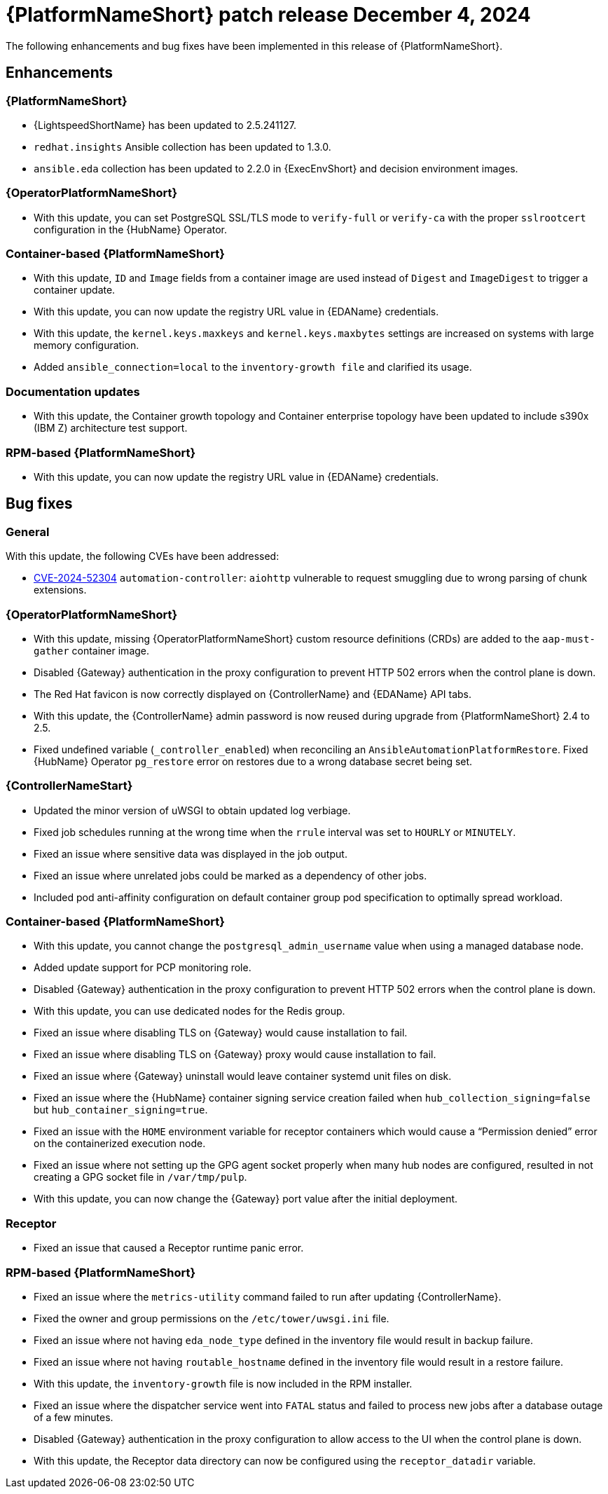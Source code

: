 [[aap-25-5-4-dec]]

= {PlatformNameShort} patch release December 4, 2024

The following enhancements and bug fixes have been implemented in this release of {PlatformNameShort}.

== Enhancements

=== {PlatformNameShort}

* {LightspeedShortName} has been updated to 2.5.241127.

* `redhat.insights` Ansible collection has been updated to 1.3.0. 

* `ansible.eda` collection has been updated to 2.2.0 in {ExecEnvShort} and decision environment images. 

=== {OperatorPlatformNameShort}

* With this update, you can set PostgreSQL SSL/TLS mode to `verify-full` or `verify-ca` with the proper `sslrootcert` configuration in the {HubName} Operator.

=== Container-based {PlatformNameShort}

* With this update, `ID` and `Image` fields from a container image are used instead of `Digest` and `ImageDigest` to trigger a container update. 

* With this update, you can now update the registry URL value in {EDAName} credentials. 

* With this update, the `kernel.keys.maxkeys` and `kernel.keys.maxbytes` settings are increased on systems with large memory configuration. 

* Added `ansible_connection=local` to the `inventory-growth file` and clarified its usage. 

=== Documentation updates

* With this update, the Container growth topology and Container enterprise topology have been updated to include s390x (IBM Z) architecture test support. 

=== RPM-based {PlatformNameShort}

* With this update, you can now update the registry URL value in {EDAName} credentials.

== Bug fixes

=== General

With this update, the following CVEs have been addressed:

* link:https://access.redhat.com/security/cve/CVE-2024-52304[CVE-2024-52304] `automation-controller`: `aiohttp` vulnerable to request smuggling due to wrong parsing of chunk extensions.

=== {OperatorPlatformNameShort}

* With this update, missing {OperatorPlatformNameShort} custom resource definitions (CRDs) are added to the `aap-must-gather` container image.

* Disabled {Gateway} authentication in the proxy configuration to prevent HTTP 502 errors when the control plane is down.

* The Red Hat favicon is now correctly displayed on {ControllerName} and {EDAName} API tabs. 

* With this update, the {ControllerName} admin password is now reused during upgrade from {PlatformNameShort} 2.4 to 2.5. 

* Fixed undefined variable (`_controller_enabled`) when reconciling an `AnsibleAutomationPlatformRestore`. Fixed {HubName} Operator `pg_restore` error on restores due to a wrong database secret being set. 

=== {ControllerNameStart}

* Updated the minor version of uWSGI to obtain updated log verbiage.

* Fixed job schedules running at the wrong time when the `rrule` interval was set to `HOURLY` or `MINUTELY`.

* Fixed an issue where sensitive data was displayed in the job output. 

* Fixed an issue where unrelated jobs could be marked as a dependency of other jobs. 

* Included pod anti-affinity configuration on default container group pod specification to optimally spread workload. 

=== Container-based {PlatformNameShort}

* With this update, you cannot change the `postgresql_admin_username` value when using a managed database node.

* Added update support for PCP monitoring role. 

* Disabled {Gateway} authentication in the proxy configuration to prevent HTTP 502 errors when the control plane is down. 

* With this update, you can use dedicated nodes for the Redis group. 

* Fixed an issue where disabling TLS on {Gateway} would cause installation to fail. 

* Fixed an issue where disabling TLS on {Gateway} proxy would cause installation to fail. 

* Fixed an issue where {Gateway} uninstall would leave container systemd unit files on disk.

* Fixed an issue where the {HubName} container signing service creation failed when `hub_collection_signing=false` but `hub_container_signing=true`. 

* Fixed an issue with the `HOME` environment variable for receptor containers which would cause a “Permission denied” error on the containerized execution node. 

* Fixed an issue where not setting up the GPG agent socket properly when many hub nodes are configured, resulted in not creating a GPG socket file in `/var/tmp/pulp`.

* With this update, you can now change the {Gateway} port value after the initial deployment.

=== Receptor

* Fixed an issue that caused a Receptor runtime panic error. 

=== RPM-based {PlatformNameShort}

* Fixed an issue where the `metrics-utility` command failed to run after updating {ControllerName}. 

* Fixed the owner and group permissions on the `/etc/tower/uwsgi.ini` file. 

* Fixed an issue where not having `eda_node_type` defined in the inventory file would result in backup failure. 

* Fixed an issue where not having `routable_hostname` defined in the inventory file would result in a restore failure.

* With this update, the `inventory-growth` file is now included in the RPM installer.

* Fixed an issue where the dispatcher service went into `FATAL` status and failed to process new jobs after a database outage of a few minutes. 

* Disabled {Gateway} authentication in the proxy configuration to allow access to the UI when the control plane is down. 

* With this update, the Receptor data directory can now be configured using the `receptor_datadir` variable. 

